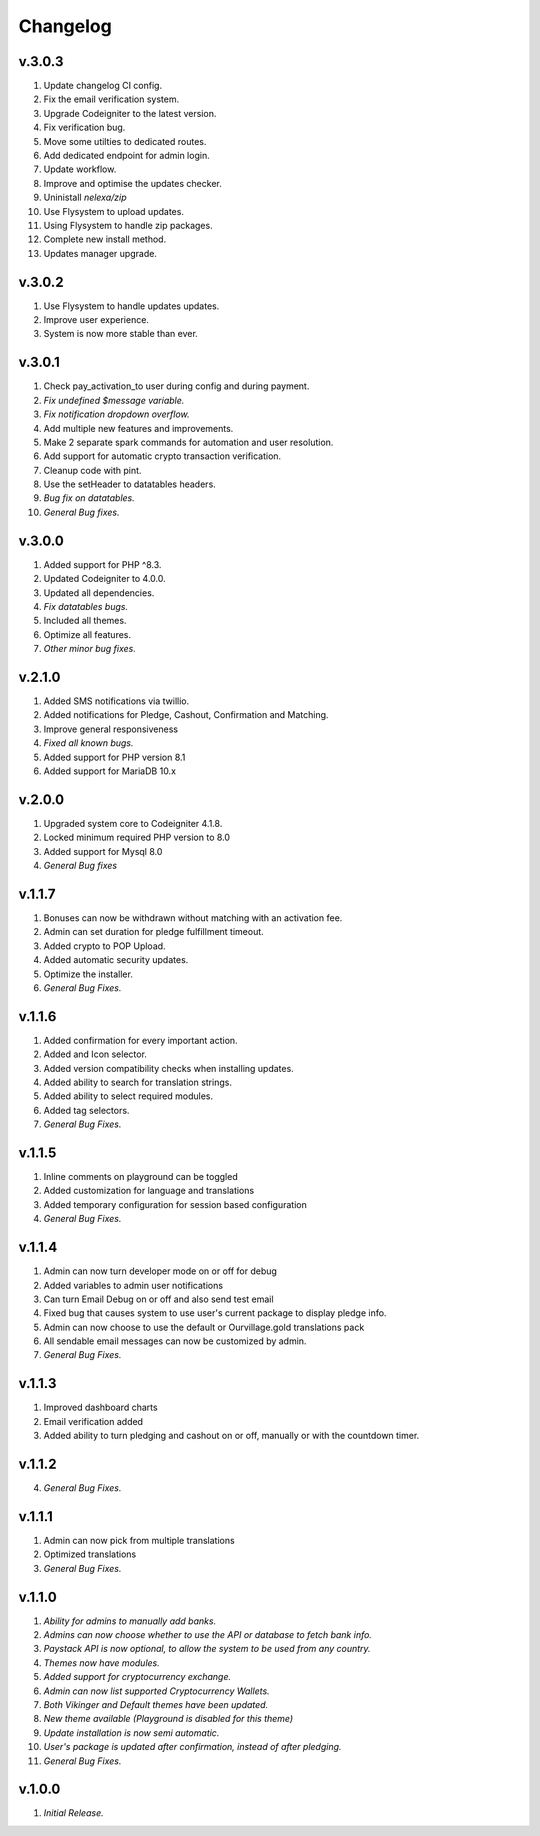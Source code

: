 *********
Changelog
*********

v.3.0.3
=======
1. Update changelog CI config.
2. Fix the email verification system.
3. Upgrade Codeigniter to the latest version.
4. Fix verification bug.
5. Move some utilties to dedicated routes.
6. Add dedicated endpoint for admin login.
7. Update workflow.
8. Improve and optimise the updates checker.
9. Uninistall `nelexa/zip`
10. Use Flysystem to upload updates.
11. Using Flysystem to handle zip packages.
12. Complete new install method.
13. Updates manager upgrade.

v.3.0.2
=======
1. Use Flysystem to handle updates updates.
2. Improve user experience.
3. System is now more stable than ever.

v.3.0.1
=======
1. Check pay_activation_to user during config and during payment.
2. *Fix undefined $message variable.*
3. *Fix notification dropdown overflow.*
4. Add multiple new features and improvements.
5. Make 2 separate spark commands for automation and user resolution.
6. Add support for automatic crypto transaction verification.
7. Cleanup code with pint.
8. Use the setHeader to datatables headers.
9. *Bug fix on datatables.*
10. *General Bug fixes.*

v.3.0.0
=======
1. Added support for PHP ^8.3.
2. Updated Codeigniter to 4.0.0.
3. Updated all dependencies.
4. *Fix datatables bugs.*
5. Included all themes.
6. Optimize all features.
7. *Other minor bug fixes.*

v.2.1.0
=======
1. Added SMS notifications via twillio.
2. Added notifications for Pledge, Cashout, Confirmation and Matching.
3. Improve general responsiveness
4. *Fixed all known bugs.*
5. Added support for PHP version 8.1
6. Added support for MariaDB 10.x

v.2.0.0
=======
1. Upgraded system core to Codeigniter 4.1.8.
2. Locked minimum required PHP version to 8.0
3. Added support for Mysql 8.0
4. *General Bug fixes*

v.1.1.7
=======
1. Bonuses can now be withdrawn without matching with an activation fee.
2. Admin can set duration for pledge fulfillment timeout.
3. Added crypto to POP Upload.
4. Added automatic security updates.
5. Optimize the installer.
6. *General Bug Fixes.*

v.1.1.6
=======
1. Added confirmation for every important action.
2. Added and Icon selector.
3. Added version compatibility checks when installing updates.
4. Added ability to search for translation strings.
5. Added ability to select required modules.
6. Added tag selectors.
7. *General Bug Fixes.*

v.1.1.5
=======
1. Inline comments on playground can be toggled
2. Added customization for language and translations
3. Added temporary configuration for session based configuration
4. *General Bug Fixes.*

v.1.1.4
=======
1. Admin can now turn developer mode on or off for debug
2. Added variables to admin user notifications
3. Can turn Email Debug on or off and also send test email
4. Fixed bug that causes system to use user's current package to display pledge info. 
5. Admin can now choose to use the default or Ourvillage.gold translations pack
6. All sendable email messages can now be customized by admin.
7. *General Bug Fixes.*

v.1.1.3
=======
1. Improved dashboard charts
2. Email verification added
3. Added ability to turn pledging and cashout on or off, manually or with the countdown timer.

v.1.1.2
=======
4. *General Bug Fixes.*

v.1.1.1
=======
1. Admin can now pick from multiple translations
2. Optimized translations
3. *General Bug Fixes.*

v.1.1.0
=======
1. *Ability for admins to manually add banks.*
2. *Admins can now choose whether to use the API or database to fetch bank info.*
3. *Paystack API is now optional, to allow the system to be used from any country.*
4. *Themes now have modules.*
5. *Added support for cryptocurrency exchange.*
6. *Admin can now list supported Cryptocurrency Wallets.*
7. *Both Vikinger and Default themes have been updated.*
8. *New theme available (Playground is disabled for this theme)*
9. *Update installation is now semi automatic.*
10. *User's package is updated after confirmation, instead of after pledging.*
11. *General Bug Fixes.*

v.1.0.0
=======
1. *Initial Release.*
